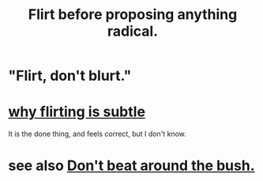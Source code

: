 :PROPERTIES:
:ID:       4ec07465-7323-47c3-a8b4-8d81f383b119
:END:
#+title: Flirt before proposing anything radical.
* "Flirt, don't blurt."
* [[id:5e46e9cf-b0fb-4967-b84c-040c8441f74c][why flirting is subtle]]
  It is the done thing, and feels correct,
  but I don't know.
* see also [[id:de26311c-9b4b-48f4-afa1-c7a680f73b30][Don't beat around the bush.]]

